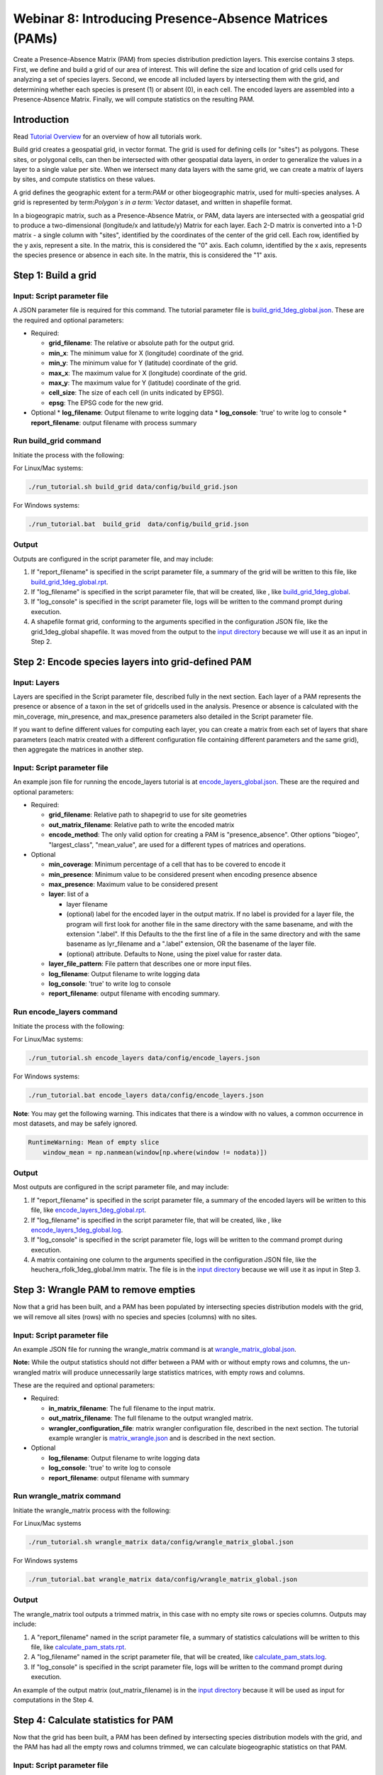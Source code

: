 ==============================
Webinar 8: Introducing Presence-Absence Matrices (PAMs)
==============================

Create a Presence-Absence Matrix (PAM) from species distribution prediction layers.
This exercise contains 3 steps.  First, we define and build a grid of our area of
interest.  This will define the size and location of grid cells used for analyzing a
set of species layers.  Second, we encode all included layers by intersecting them
with the grid, and determining whether each species is present (1) or absent (0), in
each cell.  The encoded layers are assembled into a Presence-Absence Matrix.  Finally,
we will compute statistics on the resulting PAM.

--------------------
Introduction
--------------------

Read `Tutorial Overview <../tutorial/w1_overview>`_ for an overview of how all
tutorials work.

Build grid creates a geospatial grid, in vector format.  The grid is used for defining
cells (or "sites") as polygons.  These sites, or polygonal cells, can then be
intersected with other geospatial data layers, in order to generalize the values in a
layer to a single value per site.  When we intersect many data layers with the same
grid, we can create a matrix of layers by sites, and compute statistics on these values.

A grid defines the geographic extent for a term:`PAM` or other biogeographic matrix,
used for multi-species analyses. A grid is represented by term:`Polygon`s in a
term:`Vector` dataset, and written in shapefile format.

In a biogeograpic matrix, such as a Presence-Absence Matrix, or PAM, data layers are 
intersected with a geospatial grid to produce a two-dimensional (longitude/x and 
latitude/y) Matrix for each layer.  Each 2-D matrix is converted into a 1-D matrix - 
a single column with "sites", identified by the coordinates of the center of
the grid cell.  Each row, identified by the y axis, represent a site.  In the matrix, 
this is considered the "0" axis.  Each column, identified by the x axis, represents
the species presence or absence in each site.  In the matrix, this is considered the 
"1" axis. 

--------------------------------
Step 1: Build a grid
--------------------------------

Input: Script parameter file
******************************************

A JSON parameter file is required for this command.  The tutorial parameter file
is `build_grid_1deg_global.json
<https://github.com/biotaphy/tutorials/blob/main/data/config/build_grid_1deg_global.json>`_.
These are the required and optional parameters:

* Required:

  * **grid_filename**: The relative or absolute path for the output grid.
  * **min_x**: The minimum value for X (longitude) coordinate of the grid.
  * **min_y**: The minimum value for Y (latitude) coordinate of the grid.
  * **max_x**: The maximum value for X (longitude) coordinate of the grid.
  * **max_y**: The maximum value for Y (latitude) coordinate of the grid.
  * **cell_size**: The size of each cell (in units indicated by EPSG).
  * **epsg**: The EPSG code for the new grid.

* Optional 
  * **log_filename**: Output filename to write logging data
  * **log_console**: 'true' to write log to console
  * **report_filename**: output filename with process summary

Run build_grid command
******************************************

Initiate the process with the following:

For Linux/Mac systems:

.. code-block::

      ./run_tutorial.sh build_grid data/config/build_grid.json

For Windows systems:

.. code-block::

   ./run_tutorial.bat  build_grid  data/config/build_grid.json


Output
******************************************

Outputs are configured in the script parameter file, and may include:

1. If "report_filename" is specified in the script parameter file, a summary of the
   grid will be written to this file, like `build_grid_1deg_global.rpt
   <https://github.com/biotaphy/tutorials/blob/main/data/easy_bake/build_grid_1deg_global.rpt>`_.
2. If "log_filename" is specified in the script parameter file, that will be created,
   like , like `build_grid_1deg_global
   <https://github.com/biotaphy/tutorials/blob/main/data/easy_bake/build_grid_1deg_global.log>`_.
3. If "log_console" is specified in the script parameter file, logs will be written to the
   command prompt during execution.
4. A shapefile format grid, conforming to the arguments specified in the configuration JSON file,
   like the grid_1deg_global shapefile. It was moved from the output to the
   `input directory
   <https://github.com/biotaphy/tutorials/blob/main/data/input/>`_ because we will
   use it as an input in Step 2.

--------------------------------
Step 2: Encode species layers into grid-defined PAM
--------------------------------

Input: Layers
******************************************

Layers are specified in the Script parameter file, described fully in the next section.  
Each layer of a PAM represents the presence or absence of a taxon in the set of gridcells
used in the analysis.  Presence or absence is calculated with the min_coverage,
min_presence, and  max_presence parameters also detailed in the Script parameter file.

If you want to define different values
for computing each layer, you can create a matrix from each set of layers that
share parameters (each matrix created with a different configuration file containing
different parameters and the same grid), then aggregate the matrices in another step.

Input: Script parameter file
******************************************

An example json file for running the encode_layers tutorial is at
`encode_layers_global.json
<https://github.com/biotaphy/tutorials/blob/main/data/config/encode_layers_global.json>`_.
These are the required and optional parameters:

* Required:

  * **grid_filename**: Relative path to shapegrid to use for site geometries
  * **out_matrix_filename**: Relative path to write the encoded matrix
  * **encode_method**: The only valid option for creating a PAM is "presence_absence".  
    Other options "biogeo", "largest_class", "mean_value", are used for a different 
    types of matrices and operations.

* Optional

  * **min_coverage**: Minimum percentage of a cell that has to be covered to encode it
  * **min_presence**: Minimum value to be considered present when encoding presence
    absence
  * **max_presence**: Maximum value to be considered present
  * **layer**: list of a

    * layer filename
    * (optional) label for the encoded layer in the output matrix. If no label is
      provided for a layer file, the program will first look for another file in the
      same directory with the same basename, and with the extension ".label".  If this
      Defaults to the the first line of a file in the same directory and with the same
      basename as lyr_filename and a ".label" extension, OR the basename of the layer
      file.
    * (optional) attribute. Defaults to None, using the pixel value for raster data.

  * **layer_file_pattern**: File pattern that describes one or more input files.

  * **log_filename**: Output filename to write logging data
  * **log_console**: 'true' to write log to console
  * **report_filename**: output filename with encoding summary.

Run encode_layers command
******************************************

Initiate the process with the following:

For Linux/Mac systems:

.. code-block::

      ./run_tutorial.sh encode_layers data/config/encode_layers.json

For Windows systems:

.. code-block::

      ./run_tutorial.bat encode_layers data/config/encode_layers.json

**Note**: You may get the following warning.  This indicates that there is a window with no
values, a common occurrence in most datasets, and may be safely ignored.

.. code-block::

    RuntimeWarning: Mean of empty slice
        window_mean = np.nanmean(window[np.where(window != nodata)])

Output
******************************************

Most outputs are configured in the script parameter file, and may include:

1. If "report_filename" is specified in the script parameter file, a summary of the
   encoded layers will be written to this file, like `encode_layers_1deg_global.rpt
   <https://github.com/biotaphy/tutorials/blob/main/data/easy_bake/encode_layers_1deg_global.rpt>`_.
2. If "log_filename" is specified in the script parameter file, that will be created,
   like , like `encode_layers_1deg_global.log
   <https://github.com/biotaphy/tutorials/blob/main/data/easy_bake/encode_layers_1deg_global.log>`_.
3. If "log_console" is specified in the script parameter file, logs will be written to the
   command prompt during execution.
4. A matrix containing one column to the arguments specified in the configuration JSON file,
   like the heuchera_rfolk_1deg_global.lmm matrix. The file is in the `input directory
   <https://github.com/biotaphy/tutorials/blob/main/data/input/>`_ because we will use
   it as input in Step 3.



--------------------------------
Step 3: Wrangle PAM to remove empties
--------------------------------

Now that a grid has been built, and a PAM has been populated by intersecting species
distribution models with the grid, we will remove all sites (rows) with no species
and species (columns) with no sites.

Input: Script parameter file
******************************************

An example JSON file for running the wrangle_matrix command is at
`wrangle_matrix_global.json
<https://github.com/biotaphy/tutorials/blob/main/data/config/wrangle_matrix_global.json>`_.

**Note:** While the output statistics should not differ between a PAM with or without empty rows
and columns, the un-wrangled matrix will produce unnecessarily large statistics
matrices, with empty rows and columns.

These are the required and optional parameters:

* Required:

  * **in_matrix_filename**: The full filename to the input matrix.
  * **out_matrix_filename**: The full filename to the output wrangled matrix.
  * **wrangler_configuration_file**: matrix wrangler configuration file,
    described in the next section.  The tutorial example wrangler is
    `matrix_wrangle.json
    <https://github.com/biotaphy/tutorials/blob/main/data/wranglers/matrix_wrangle.json>`_
    and is described in the next section.

* Optional

  * **log_filename**: Output filename to write logging data
  * **log_console**: 'true' to write log to console
  * **report_filename**: output filename with summary

Run wrangle_matrix command
******************************************

Initiate the wrangle_matrix process with the following:

For Linux/Mac systems

.. code-block::

      ./run_tutorial.sh wrangle_matrix data/config/wrangle_matrix_global.json

For Windows systems

.. code-block::

      ./run_tutorial.bat wrangle_matrix data/config/wrangle_matrix_global.json

Output
******************************************

The wrangle_matrix tool outputs a trimmed matrix, in this case with no empty site rows
or species columns.  Outputs may include:

1. A "report_filename" named in the script parameter file, a summary of statistics
   calculations will be written to this file, like `calculate_pam_stats.rpt
   <https://github.com/biotaphy/tutorials/blob/main/data/easy_bake/calculate_pam_stats.rpt>`_.
2. A "log_filename" named in the script parameter file, that will be created, like `calculate_pam_stats.log
   <https://github.com/biotaphy/tutorials/blob/main/data/easy_bake/calculate_pam_stats.log>`_.
3. If "log_console" is specified in the script parameter file, logs will be written to the
   command prompt during execution.

An example of the output matrix (out_matrix_filename) is in the `input directory
<https://github.com/biotaphy/tutorials/blob/main/data/input>`_ because it will be
used as input for computations in the Step 4.

--------------------------------
Step 4: Calculate statistics for PAM
--------------------------------

Now that the grid has been built, a PAM has been defined by intersecting species
distribution models with the grid, and the PAM has had all the empty rows and columns
trimmed, we can calculate biogeographic statistics on that PAM.

Input: Script parameter file
******************************************

An example JSON file for running the calculate_pam_stats command is at
`calculate_pam_stats_noempties.json
<https://github.com/biotaphy/tutorials/blob/main/data/config/calculate_pam_stats_noempties.json>`_.
These are the required and optional parameters:

* Required:

  * **pam_filename**: The full filename to the input PAM file.

* Optional

  * **log_filename**: Output filename to write logging data
  * **log_console**: 'true' to write log to console
  * **report_filename**: output filename with summary
  * **covariance_matrix**: The full path and base filename for writing covariance matrices.
  * **diversity_matrix**: The full filename for writing the diversity matrix.
  * **site_stats_matrix**: The full filename for writing the site statistics matrix.
  * **species_stats_matrix**: The full filename for writing the species statistics
    matrix.
  * **tree_filename**: The full filename to an input tree in Nexus format.
  * **tree_matrix**: The full filename to an input tree encoded as a matrix.

Run calculate_pam_stats command
******************************************

Initiate the calculate_pam_stats process with the following:

For Linux/Mac systems

.. code-block::

      ./run_tutorial.sh calculate_pam_stats data/config/calculate_pam_stats.json

For Windows systems

.. code-block::

      ./run_tutorial.bat calculate_pam_stats data/config/calculate_pam_stats.json


Output
******************************************

The calculate_pam_stats tool outputs computes various statistics, depending on the
output files specified in the command configuration file.  Outputs may include:

1. A "report_filename" named in the script parameter file, a summary of statistics
   calculations will be written to this file, like `calculate_pam_stats.rpt
   <https://github.com/biotaphy/tutorials/blob/main/data/easy_bake/calculate_pam_stats.rpt>`_.
2. A "log_filename" named in the script parameter file, that will be created, like `calculate_pam_stats.log
   <https://github.com/biotaphy/tutorials/blob/main/data/easy_bake/calculate_pam_stats.log>`_.
3. If "log_console" is specified in the script parameter file, logs will be written to the
   command prompt during execution.

Examples of output statistics are in the `input directory
<https://github.com/biotaphy/tutorials/blob/main/data/input>`_ because they will be
used as input for visualizations later.

1. One or more "covariance_matrix" files.  Each covariance statistic produces a matrix
   and it is written to the covariance_matrix filename, where the statistic name is
   appended to the end of the base file name, examples are covariance_sigma_species.lmm and
   covariance_sigma_sites.lmm.
2. A "diversity_matrix" containing different diversity statistics, like diversity.lmm.
3. A "site_stats_matrix" containing site statistics, like site_stats.lmm.
4. A "species_stats_matrix" containing species statistics, like species_stats.lmm.
